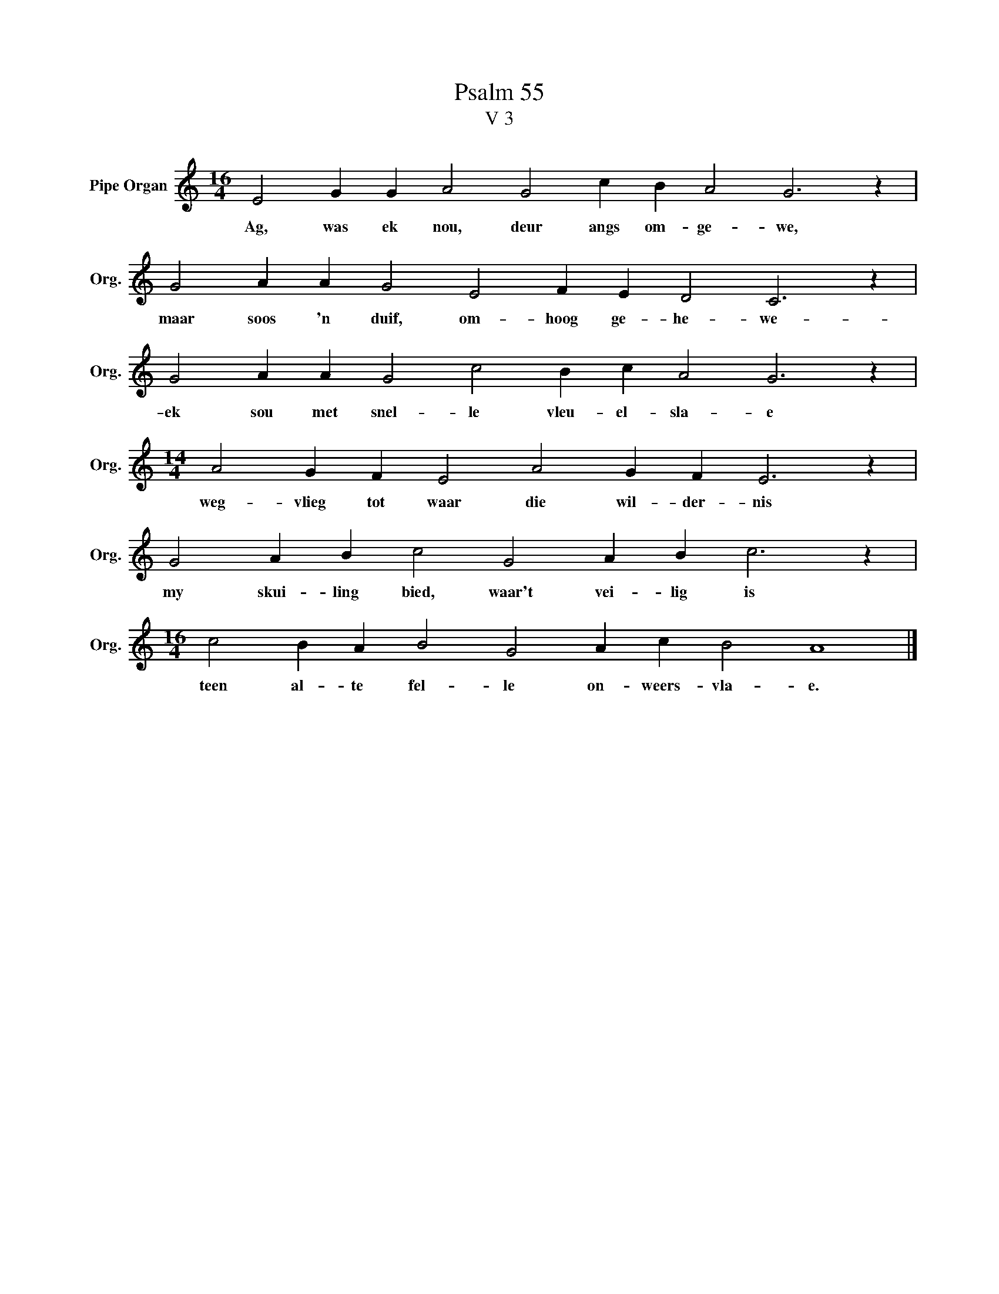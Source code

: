 X:1
T:Psalm 55
T:V 3
L:1/4
M:16/4
I:linebreak $
K:C
V:1 treble nm="Pipe Organ" snm="Org."
V:1
 E2 G G A2 G2 c B A2 G3 z |$ G2 A A G2 E2 F E D2 C3 z |$ G2 A A G2 c2 B c A2 G3 z |$ %3
w: Ag, was ek nou, deur angs om- ge- we,|maar soos 'n duif, om- hoog ge- he- we-|ek sou met snel- le vleu- el- sla- e|
[M:14/4] A2 G F E2 A2 G F E3 z |$ G2 A B c2 G2 A B c3 z |$[M:16/4] c2 B A B2 G2 A c B2 A4 |] %6
w: weg- vlieg tot waar die wil- der- nis|my skui- ling bied, waar't vei- lig is|teen al- te fel- le on- weers- vla- e.|

